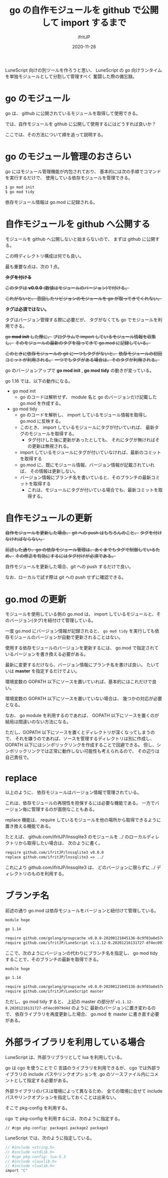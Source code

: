 #+title: go の自作モジュールを github で公開して import するまで
#+DATE: 2020-11-28
# -*- coding:utf-8 -*-
#+LAYOUT: post
#+TAGS: lunescript go lua
#+AUTHOR: ifritJP
#+OPTIONS: ^:{}
#+STARTUP: nofold

LuneScript 向けの別ツールを作ろうと思い、
LuneScript の go 向けランタイムを単独モジュールとして分割して管理すべく
奮闘した際の備忘録。

* go のモジュール

go は、 github に公開されているモジュールを取得して使用できる。

では、自作モジュールを github に公開して使用するにはどうすれば良いか？

ここでは、その方法について順を追って説明する。

* go のモジュール管理のおさらい

go にはモジュール管理機能が内包されており、
基本的には次の手順でコマンドを実行するだけで、
使用している依存モジュールを管理できる。

#+BEGIN_SRC txt
$ go mod init
$ go mod tidy
#+END_SRC

依存モジュール情報は go.mod に記録される。

* 自作モジュールを github へ公開する

モジュールを github へ公開しないと始まらないので、
まずは github に公開する。

この時ディレクトリ構成は何でも良い。

最も重要な点は、次の 1 点。

+*タグを付ける*+

+このタグは *v0.0.0* (数値はモジュールのバージョン)で付ける。+

+これがないと、 意図したリビジョンのモジュールを go が取ってきてくれない。+

*タグは必須ではない。*

タグはバージョン管理する際に必要だが、
タグがなくても go でモジュールを利用できる。

+go *mod init* した際に、+
+プログラムで import しているモジュール情報を収集し、+
+そのモジュールの最新のタグを拾ってきて go.mod に記録している。+

+このときに依存モジュールの git に一つもタグがないと、+
+依存モジュールの初回コミットが利用される。+
+一つでもタグがある場合は、そのタグが利用される。+


go のバージョンアップで *go mod init* , *go mod tidy* の動きが変っている。

go 1.16 では、以下の動作になる。

- go mod init
  - go のコードは解析せず、 module 名と go のバージョンだけ記載した go.mod を作成する。
- go mod tidy
  - go のコードを解析し、 import しているモジュール情報を取得し go.mod に反映する。
  - このとき、 import しているモジュールにタグが付いていれば、
    最新タグのモジュールを取得する。
    - タグ付けした後に更新があったとしても、
      それにタグが無ければその更新は無視される。
  - import しているモジュールにタグが付いていなければ、最新のコミットを取得する
  - go.mod に、既にモジュール情報、バージョン情報が記載されていれば、
    その情報は更新しない。
  - バージョン情報にブランチ名を書いていると、そのブランチの最新コミットを取得する
    - これは、モジュールにタグが付いている場合でも、最新コミットを取得する。

* 自作モジュールの更新

+自作モジュールを更新した場合、+
+git への push はもちろんのこと、+
+タグを付けなければならない。+

+前述した通り、go の依存モジュール管理は、あくまでもタグで制御しているため、+
+その修正を有効にするにはタグ付けが必須である。+

自作モジュールを更新した場合、git への push するだけで良い。

なお、ローカルで試す際は git への push せずに確認できる。

* go.mod の更新

モジュールを使用している側の go.mod は、
import しているモジュールと、そのバージョン(タグ)を紐付けて管理している。

一度 go.mod にバージョン情報が記録されると、
=go mod tidy= を実行しても依存モジュールのバージョンが自動で更新されることはない。

使用する依存モジュールのバージョンを更新するには、
go.mod で指定されているバージョンを書き換える必要がある。

最新に変更するだけなら、バージョン情報にブランチ名を書けば良い。
たいていは *master* を指定するだけでよい。

環境変数の GOPATH 以下にソースを置いていれば、基本的にはこれだけで良い。

環境変数の GOPATH 以下にソースを置いていない場合は、
幾つかの対応が必要となる。

なお、 go module を利用するのであれば、
GOPATH 以下にソースを置くのが結局は間違いのない方法になる。

ただし、GOPATH 以下にソースを置くとディレクトリが深くなってしまうので、
それを嫌うのであれば、ソースを管理するディレクトリは別に作成し、
GOPATH 以下にはシンボリックリンクを作成することで回避できる。
但し、シンボリックリンクでは正常に動作しない可能性も考えられるので、
その辺りは自己責任で。


* replace

以上のように、
依存モジュールはバージョン情報で管理されている。

これは、依存モジュールの再現性を担保するには必要な機能である。
一方でバージョン毎に管理するのが面倒なこともある。

replace 機能は、
require しているモジュールを他の場所から取得できるように置き換える機能である。

たとえば、 github.com/ifritJP/lnssqlite3 のモジュールを
../ のローカルディレクトリから取得したい場合は、
次のように書く。

#+BEGIN_SRC txt
require github.com/ifritJP/lnssqlite3 v0.0.0
replace github.com/ifritJP/lnssqlite3 => ../
#+END_SRC

これにより github.com/ifritJP/lnssqlite3 は、
どのバージョンに限らずに ../ ディレクトリのものを利用する。

* ブランチ名

前述の通り go.mod は依存モジュールをバージョンと紐付けて管理している。

#+BEGIN_SRC txt
module hoge

go 1.14

require github.com/golang/groupcache v0.0.0-20200121045136-8c9f03a8e57e
require github.com/ifritJP/LuneScript v1.1.12-0.20201216131727-df4ec0979d4d
#+END_SRC

ここで、次のようにバージョンの代わりにブランチ名を指定し、
go mod tidy することで、そのブランチの最新を取得できる。

#+BEGIN_SRC txt
module hoge

go 1.14

require github.com/golang/groupcache v0.0.0-20200121045136-8c9f03a8e57e
require github.com/ifritJP/LuneScript master
#+END_SRC

ただし、go mod tidy すると、
上記の master の部分が =v1.1.12-0.20201216131727-df4ec0979d4d= のように
最新のバージョンに置き変わるので、
依存ライブラリを再度更新した場合、 go.mod を master に書き直す必要がある。

* 外部ライブラリを利用している場合

LuneScript は、外部ラリブラリとして lua を利用している。

go は cgo を使うことで C 言語のライブラリを利用できるが、
cgo では外部ライブラリの include パスやリンクオプションを
.go のソースファイル内にコメントとして指定する必要がある。

外部ライブラリのパスは環境によって異なるため、
全ての環境に合せて include パスやリンクオプションを指定しておくことは出来ない。

そこで pkg-config を利用する。

cgo で pkg-config を利用するには、次のように指定する。

: // #cgo pkg-config: package1 package2 package3

LuneScript では、次のように指定している。

#+BEGIN_SRC c
// #include <string.h>
// #include <stdlib.h>
// #cgo pkg-config: lua-5.3
// #include <lauxlib.h>
// #include <lualib.h>
import "C"
#+END_SRC
